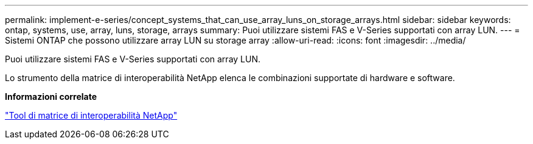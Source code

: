 ---
permalink: implement-e-series/concept_systems_that_can_use_array_luns_on_storage_arrays.html 
sidebar: sidebar 
keywords: ontap, systems, use, array, luns, storage, arrays 
summary: Puoi utilizzare sistemi FAS e V-Series supportati con array LUN. 
---
= Sistemi ONTAP che possono utilizzare array LUN su storage array
:allow-uri-read: 
:icons: font
:imagesdir: ../media/


[role="lead"]
Puoi utilizzare sistemi FAS e V-Series supportati con array LUN.

Lo strumento della matrice di interoperabilità NetApp elenca le combinazioni supportate di hardware e software.

*Informazioni correlate*

https://mysupport.netapp.com/matrix["Tool di matrice di interoperabilità NetApp"]
